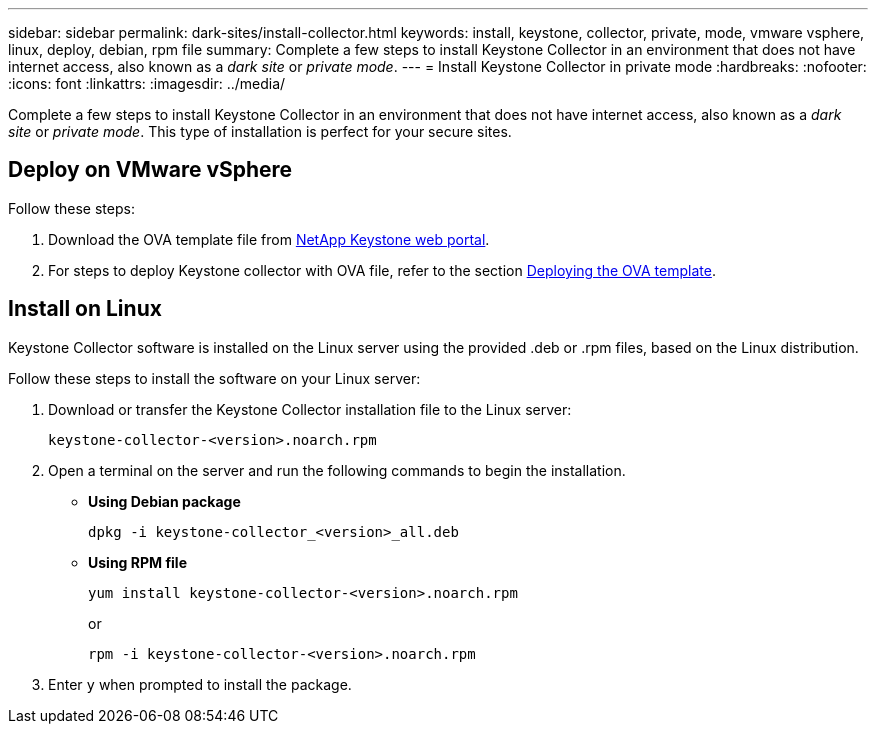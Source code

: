 ---
sidebar: sidebar
permalink: dark-sites/install-collector.html
keywords: install, keystone, collector, private, mode, vmware vsphere, linux, deploy, debian, rpm file
summary: Complete a few steps to install Keystone Collector in an environment that does not have internet access, also known as a _dark site_ or _private mode_.
---
= Install Keystone Collector in private mode
:hardbreaks:
:nofooter:
:icons: font
:linkattrs:
:imagesdir: ../media/

[.lead]
Complete a few steps to install Keystone Collector in an environment that does not have internet access, also known as a _dark site_ or _private mode_. This type of installation is perfect for your secure sites.

== Deploy on VMware vSphere

Follow these steps:

. Download the OVA template file from https://keystone.netapp.com/downloads/KeystoneCollector-latest.ova[NetApp Keystone web portal].
. For steps to deploy Keystone collector with OVA file, refer to the section link:../installation/vapp-installation.html#deploying-the-ova-template[Deploying the OVA template].

== Install on Linux
Keystone Collector software is installed on the Linux server using the provided .deb or .rpm files, based on the Linux distribution.

Follow these steps to install the software on your Linux server:

. Download or transfer the Keystone Collector installation file to the Linux server:
+
`keystone-collector-<version>.noarch.rpm`
. Open a terminal on the server and run the following commands to begin the installation.
** *Using Debian package*
+
`dpkg -i keystone-collector_<version>_all.deb`
** *Using RPM file*
+
`yum install keystone-collector-<version>.noarch.rpm`
+
or
+
`rpm -i keystone-collector-<version>.noarch.rpm`

. Enter `y` when prompted to install the package.





